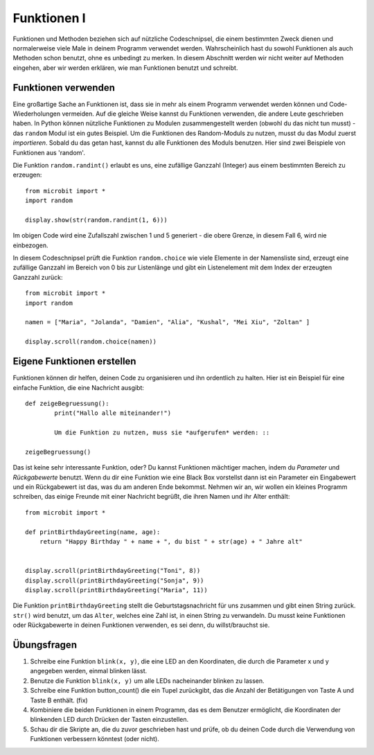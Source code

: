 ************
Funktionen I
************

Funktionen und Methoden beziehen sich auf nützliche Codeschnipsel, die einem bestimmten Zweck dienen und normalerweise viele Male in deinem Programm verwendet werden. 
Wahrscheinlich hast du sowohl Funktionen als auch Methoden schon benutzt, ohne es unbedingt zu merken. 
In diesem Abschnitt werden wir nicht weiter auf Methoden eingehen, aber wir werden erklären, wie man Funktionen benutzt und schreibt. 

Funktionen verwenden
====================

Eine großartige Sache an Funktionen ist, dass sie in mehr als einem Programm verwendet werden können und Code-Wiederholungen vermeiden. Auf die gleiche Weise kannst du Funktionen verwenden, die andere Leute 
geschrieben haben. 
In Python können nützliche Funktionen zu Modulen zusammengestellt werden (obwohl du das nicht tun musst) - das ``random`` Modul ist ein gutes Beispiel. 
Um die Funktionen des Random-Moduls zu nutzen, musst du das Modul zuerst `importieren`. Sobald du das getan hast, kannst du alle Funktionen des Moduls benutzen. Hier sind zwei Beispiele 
von Funktionen aus 'random'.

Die Funktion ``random.randint()`` erlaubt es uns, eine zufällige Ganzzahl (Integer) aus einem bestimmten Bereich zu erzeugen::

	from microbit import *
	import random
	
	display.show(str(random.randint(1, 6)))

Im obigen Code wird eine Zufallszahl zwischen 1 und 5 generiert - die obere Grenze, in diesem Fall 6, wird nie einbezogen.
	
In diesem Codeschnipsel prüft die Funktion ``random.choice`` wie viele Elemente in der Namensliste sind, erzeugt eine zufällige Ganzzahl im Bereich von 0 bis zur Listenlänge 
und gibt ein Listenelement mit dem Index der erzeugten Ganzzahl zurück::

	from microbit import *
	import random
	
	namen = ["Maria", "Jolanda", "Damien", "Alia", "Kushal", "Mei Xiu", "Zoltan" ]
	
	display.scroll(random.choice(namen))


Eigene Funktionen erstellen
============================

Funktionen können dir helfen, deinen Code zu organisieren und ihn ordentlich zu halten. Hier ist ein Beispiel für eine einfache Funktion, die eine Nachricht ausgibt::


	def zeigeBegruessung():
		print("Hallo alle miteinander!")

		Um die Funktion zu nutzen, muss sie *aufgerufen* werden: ::

	zeigeBegruessung()

Das ist keine sehr interessante Funktion, oder? Du kannst Funktionen mächtiger machen, indem du `Parameter` und `Rückgabewerte` benutzt. Wenn du dir eine Funktion wie eine Black Box vorstellst 
dann ist ein Parameter ein Eingabewert und ein Rückgabewert ist das, was du am anderen Ende bekommst. Nehmen wir an, wir wollen ein kleines Programm schreiben, das einige 
Freunde mit einer Nachricht begrüßt, die ihren Namen und ihr Alter enthält: ::

	from microbit import *

	def printBirthdayGreeting(name, age):
	    return "Happy Birthday " + name + ", du bist " + str(age) + " Jahre alt"   


 	display.scroll(printBirthdayGreeting("Toni", 8))
 	display.scroll(printBirthdayGreeting("Sonja", 9))
 	display.scroll(printBirthdayGreeting("Maria", 11))
		
Die Funktion ``printBirthdayGreeting`` stellt die Geburtstagsnachricht für uns zusammen und gibt einen String zurück. ``str()`` wird benutzt, um das ``Alter``, 
welches eine Zahl ist, in einen String zu verwandeln.  Du musst keine Funktionen oder Rückgabewerte in deinen Funktionen verwenden, es sei denn, du willst/brauchst sie.	

Übungsfragen
===================

1. Schreibe eine Funktion ``blink(x, y)``, die eine LED an den Koordinaten, die durch die Parameter x und y angegeben werden, einmal blinken lässt.

2. Benutze die Funktion ``blink(x, y)`` um alle LEDs nacheinander blinken zu lassen.

3. Schreibe eine Funktion button_count() die ein Tupel zurückgibt, das die Anzahl der Betätigungen von Taste A und Taste B enthält. (fix)

4. Kombiniere die beiden Funktionen in einem Programm, das es dem Benutzer ermöglicht, die Koordinaten der blinkenden LED durch Drücken der Tasten einzustellen.

5. Schau dir die Skripte an, die du zuvor geschrieben hast und prüfe, ob du deinen Code durch die Verwendung von Funktionen verbessern könntest (oder nicht).